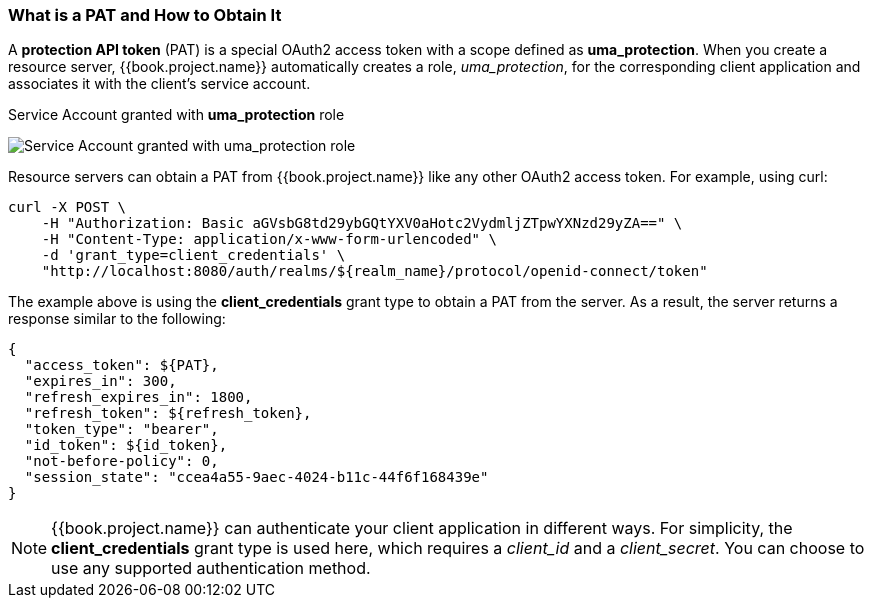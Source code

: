 [[_service_protection_whatis_obtain_pat]]
=== What is a PAT and How to Obtain It

A *protection API token* (PAT) is a special OAuth2 access token with a scope defined as  *uma_protection*. When you create a resource server, {{book.project.name}} automatically
creates a role, _uma_protection_, for the corresponding client application and associates it with the client's service account.

.Service Account granted with *uma_protection* role
image:../../../images/service/rs-uma-protection-role.png[alt="Service Account granted with uma_protection role"]

Resource servers can obtain a PAT from {{book.project.name}} like any other OAuth2 access token. For example, using curl:

```bash
curl -X POST \
    -H "Authorization: Basic aGVsbG8td29ybGQtYXV0aHotc2VydmljZTpwYXNzd29yZA==" \
    -H "Content-Type: application/x-www-form-urlencoded" \
    -d 'grant_type=client_credentials' \
    "http://localhost:8080/auth/realms/${realm_name}/protocol/openid-connect/token"
```

The example above is using the *client_credentials* grant type to obtain a PAT from the server. As a result, the server returns a response similar to the following:

```bash
{
  "access_token": ${PAT},
  "expires_in": 300,
  "refresh_expires_in": 1800,
  "refresh_token": ${refresh_token},
  "token_type": "bearer",
  "id_token": ${id_token},
  "not-before-policy": 0,
  "session_state": "ccea4a55-9aec-4024-b11c-44f6f168439e"
}
```

[NOTE]
{{book.project.name}} can authenticate your client application in different ways. For simplicity, the *client_credentials* grant type is used here,
which requires a _client_id_ and a _client_secret_. You can choose to use any supported authentication method.
